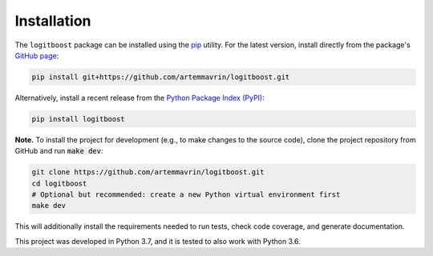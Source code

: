 ============
Installation
============

The ``logitboost`` package can be installed using the
`pip <https://pip.pypa.io/en/stable/>`__ utility. For the latest version,
install directly from the package's
`GitHub page <https://github.com/artemmavrin/logitboost>`__:

.. code-block:: bash

    pip install git+https://github.com/artemmavrin/logitboost.git

Alternatively, install a recent release from the
`Python Package Index (PyPI) <https://pypi.org/project/logitboost>`__:

.. code-block:: bash

    pip install logitboost

**Note.** To install the project for development (e.g., to make changes to the
source code), clone the project repository from GitHub and run :code:`make dev`:

.. code-block:: bash

    git clone https://github.com/artemmavrin/logitboost.git
    cd logitboost
    # Optional but recommended: create a new Python virtual environment first
    make dev

This will additionally install the requirements needed to run tests, check code
coverage, and generate documentation.

This project was developed in Python 3.7, and it is tested to also work with
Python 3.6.

